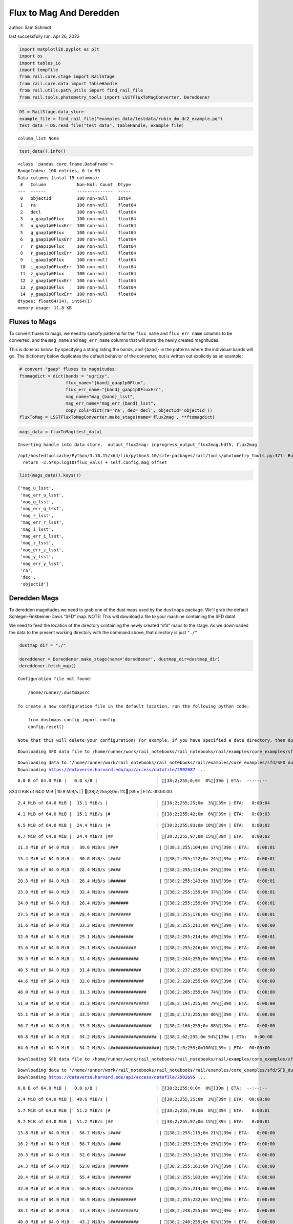 Flux to Mag And Deredden
========================

author: Sam Schmidt

last successfully run: Apr 26, 2023

.. code:: ipython3

    import matplotlib.pyplot as plt
    import os
    import tables_io
    import tempfile
    from rail.core.stage import RailStage
    from rail.core.data import TableHandle
    from rail.utils.path_utils import find_rail_file
    from rail.tools.photometry_tools import LSSTFluxToMagConverter, Dereddener

.. code:: ipython3

    DS = RailStage.data_store
    example_file = find_rail_file("examples_data/testdata/rubin_dm_dc2_example.pq")
    test_data = DS.read_file("test_data", TableHandle, example_file)


.. parsed-literal::

    column_list None


.. code:: ipython3

    test_data().info()


.. parsed-literal::

    <class 'pandas.core.frame.DataFrame'>
    RangeIndex: 100 entries, 0 to 99
    Data columns (total 15 columns):
     #   Column            Non-Null Count  Dtype  
    ---  ------            --------------  -----  
     0   objectId          100 non-null    int64  
     1   ra                100 non-null    float64
     2   decl              100 non-null    float64
     3   u_gaap1p0Flux     100 non-null    float64
     4   u_gaap1p0FluxErr  100 non-null    float64
     5   g_gaap1p0Flux     100 non-null    float64
     6   g_gaap1p0FluxErr  100 non-null    float64
     7   r_gaap1p0Flux     100 non-null    float64
     8   r_gaap1p0FluxErr  100 non-null    float64
     9   i_gaap1p0Flux     100 non-null    float64
     10  i_gaap1p0FluxErr  100 non-null    float64
     11  z_gaap1p0Flux     100 non-null    float64
     12  z_gaap1p0FluxErr  100 non-null    float64
     13  y_gaap1p0Flux     100 non-null    float64
     14  y_gaap1p0FluxErr  100 non-null    float64
    dtypes: float64(14), int64(1)
    memory usage: 11.8 KB


Fluxes to Mags
~~~~~~~~~~~~~~

To convert fluxes to mags, we need to specify patterns for the
``flux_name`` and ``flux_err_name`` columns to be converted, and the
``mag_name`` and ``mag_err_name`` columns that will store the newly
created magnitudes.

This is done as below, by specifying a string listing the bands, and
``{band}`` in the patterns where the individual bands will go. The
dictionary below duplicates the default behavior of the converter, but
is written out explicitly as an example:

.. code:: ipython3

    # convert "gaap" fluxes to magnitudes:
    ftomagdict = dict(bands = "ugrizy",
                      flux_name="{band}_gaap1p0Flux",
                      flux_err_name="{band}_gaap1p0FluxErr",
                      mag_name="mag_{band}_lsst",
                      mag_err_name="mag_err_{band}_lsst",
                      copy_cols=dict(ra='ra', dec='decl', objectId='objectId'))
    fluxToMag = LSSTFluxToMagConverter.make_stage(name='flux2mag', **ftomagdict)

.. code:: ipython3

    mags_data = fluxToMag(test_data)


.. parsed-literal::

    Inserting handle into data store.  output_flux2mag: inprogress_output_flux2mag.hdf5, flux2mag


.. parsed-literal::

    /opt/hostedtoolcache/Python/3.10.15/x64/lib/python3.10/site-packages/rail/tools/photometry_tools.py:377: RuntimeWarning: invalid value encountered in log10
      return -2.5*np.log10(flux_vals) + self.config.mag_offset


.. code:: ipython3

    list(mags_data().keys())




.. parsed-literal::

    ['mag_u_lsst',
     'mag_err_u_lsst',
     'mag_g_lsst',
     'mag_err_g_lsst',
     'mag_r_lsst',
     'mag_err_r_lsst',
     'mag_i_lsst',
     'mag_err_i_lsst',
     'mag_z_lsst',
     'mag_err_z_lsst',
     'mag_y_lsst',
     'mag_err_y_lsst',
     'ra',
     'dec',
     'objectId']



Deredden Mags
~~~~~~~~~~~~~

To deredden magnitudes we need to grab one of the dust maps used by the
``dustmaps`` package. We’ll grab the default Schlegel-Finkbeiner-Davis
“SFD” map. NOTE: This will download a file to your machine containing
the SFD data!

We need to feed the location of the directory containing the newly
created “sfd” maps to the stage. As we downloaded the data to the
present working directory with the command above, that directory is just
``"./"``

.. code:: ipython3

    dustmap_dir = "./"
    
    dereddener = Dereddener.make_stage(name='dereddener', dustmap_dir=dustmap_dir)
    dereddener.fetch_map()


.. parsed-literal::

    Configuration file not found:
    
        /home/runner/.dustmapsrc
    
    To create a new configuration file in the default location, run the following python code:
    
        from dustmaps.config import config
        config.reset()
    
    Note that this will delete your configuration! For example, if you have specified a data directory, then dustmaps will forget about its location.


.. parsed-literal::

    Downloading SFD data file to /home/runner/work/rail_notebooks/rail_notebooks/rail/examples/core_examples/sfd/SFD_dust_4096_ngp.fits


.. parsed-literal::

    Downloading data to '/home/runner/work/rail_notebooks/rail_notebooks/rail/examples/core_examples/sfd/SFD_dust_4096_ngp.fits' ...
    Downloading https://dataverse.harvard.edu/api/access/datafile/2902687 ...


.. parsed-literal::

      0.0 B of 64.0 MiB |   0.0 s/B |                       | [38;2;255;0;0m  0%[39m | ETA:  --:--:--

.. parsed-literal::

    830.0 KiB of 64.0 MiB |  10.9 MiB/s |                   | [38;2;255;8;0m  1%[39m | ETA:  00:00:00

.. parsed-literal::

      2.4 MiB of 64.0 MiB |  15.1 MiB/s |                   | [38;2;255;25;0m  3%[39m | ETA:   0:00:04

.. parsed-literal::

      4.1 MiB of 64.0 MiB |  15.1 MiB/s |#                  | [38;2;255;42;0m  6%[39m | ETA:   0:00:03

.. parsed-literal::

      6.5 MiB of 64.0 MiB |  24.4 MiB/s |#                  | [38;2;255;83;0m 10%[39m | ETA:   0:00:02

.. parsed-literal::

      9.7 MiB of 64.0 MiB |  24.4 MiB/s |##                 | [38;2;255;97;0m 15%[39m | ETA:   0:00:02

.. parsed-literal::

     11.3 MiB of 64.0 MiB |  30.0 MiB/s |###                | [38;2;255;104;0m 17%[39m | ETA:   0:00:01

.. parsed-literal::

     15.4 MiB of 64.0 MiB |  30.0 MiB/s |####               | [38;2;255;122;0m 24%[39m | ETA:   0:00:01

.. parsed-literal::

     16.0 MiB of 64.0 MiB |  28.4 MiB/s |####               | [38;2;255;124;0m 24%[39m | ETA:   0:00:01

.. parsed-literal::

     20.3 MiB of 64.0 MiB |  28.4 MiB/s |######             | [38;2;255;143;0m 31%[39m | ETA:   0:00:01

.. parsed-literal::

     23.8 MiB of 64.0 MiB |  32.4 MiB/s |#######            | [38;2;255;159;0m 37%[39m | ETA:   0:00:01

.. parsed-literal::

     24.0 MiB of 64.0 MiB |  28.4 MiB/s |#######            | [38;2;255;159;0m 37%[39m | ETA:   0:00:01

.. parsed-literal::

     27.5 MiB of 64.0 MiB |  28.4 MiB/s |########           | [38;2;255;176;0m 43%[39m | ETA:   0:00:01

.. parsed-literal::

     31.6 MiB of 64.0 MiB |  33.2 MiB/s |#########          | [38;2;255;211;0m 49%[39m | ETA:   0:00:00

.. parsed-literal::

     32.0 MiB of 64.0 MiB |  29.1 MiB/s |#########          | [38;2;255;214;0m 49%[39m | ETA:   0:00:01

.. parsed-literal::

     35.6 MiB of 64.0 MiB |  29.1 MiB/s |##########         | [38;2;255;246;0m 55%[39m | ETA:   0:00:00

.. parsed-literal::

     38.9 MiB of 64.0 MiB |  31.4 MiB/s |###########        | [38;2;244;255;0m 60%[39m | ETA:   0:00:00

.. parsed-literal::

     40.5 MiB of 64.0 MiB |  31.4 MiB/s |############       | [38;2;237;255;0m 63%[39m | ETA:   0:00:00

.. parsed-literal::

     44.6 MiB of 64.0 MiB |  32.0 MiB/s |#############      | [38;2;220;255;0m 69%[39m | ETA:   0:00:00

.. parsed-literal::

     48.0 MiB of 64.0 MiB |  31.3 MiB/s |##############     | [38;2;205;255;0m 74%[39m | ETA:   0:00:00

.. parsed-literal::

     51.0 MiB of 64.0 MiB |  31.3 MiB/s |###############    | [38;2;191;255;0m 79%[39m | ETA:   0:00:00

.. parsed-literal::

     55.1 MiB of 64.0 MiB |  33.5 MiB/s |################   | [38;2;173;255;0m 86%[39m | ETA:   0:00:00

.. parsed-literal::

     56.7 MiB of 64.0 MiB |  33.5 MiB/s |################   | [38;2;166;255;0m 88%[39m | ETA:   0:00:00

.. parsed-literal::

     60.8 MiB of 64.0 MiB |  34.2 MiB/s |################## | [38;2;62;255;0m 94%[39m | ETA:   0:00:00

.. parsed-literal::

     64.0 MiB of 64.0 MiB |  34.2 MiB/s |###################| [38;2;0;255;0m100%[39m | ETA:  00:00:00

.. parsed-literal::

    Downloading SFD data file to /home/runner/work/rail_notebooks/rail_notebooks/rail/examples/core_examples/sfd/SFD_dust_4096_sgp.fits


.. parsed-literal::

    Downloading data to '/home/runner/work/rail_notebooks/rail_notebooks/rail/examples/core_examples/sfd/SFD_dust_4096_sgp.fits' ...
    Downloading https://dataverse.harvard.edu/api/access/datafile/2902695 ...


.. parsed-literal::

      0.0 B of 64.0 MiB |   0.0 s/B |                       | [38;2;255;0;0m  0%[39m | ETA:  --:--:--

.. parsed-literal::

      2.4 MiB of 64.0 MiB |  40.6 MiB/s |                   | [38;2;255;25;0m  3%[39m | ETA:  00:00:00

.. parsed-literal::

      5.7 MiB of 64.0 MiB |  51.2 MiB/s |#                  | [38;2;255;79;0m  8%[39m | ETA:   0:00:01

.. parsed-literal::

      9.7 MiB of 64.0 MiB |  51.2 MiB/s |##                 | [38;2;255;97;0m 15%[39m | ETA:   0:00:01

.. parsed-literal::

     13.8 MiB of 64.0 MiB |  58.7 MiB/s |####               | [38;2;255;115;0m 21%[39m | ETA:   0:00:00

.. parsed-literal::

     16.2 MiB of 64.0 MiB |  58.7 MiB/s |####               | [38;2;255;125;0m 25%[39m | ETA:   0:00:00

.. parsed-literal::

     20.3 MiB of 64.0 MiB |  52.0 MiB/s |######             | [38;2;255;143;0m 31%[39m | ETA:   0:00:00

.. parsed-literal::

     24.3 MiB of 64.0 MiB |  52.0 MiB/s |#######            | [38;2;255;161;0m 37%[39m | ETA:   0:00:00

.. parsed-literal::

     28.4 MiB of 64.0 MiB |  55.4 MiB/s |########           | [38;2;255;183;0m 44%[39m | ETA:   0:00:00

.. parsed-literal::

     32.0 MiB of 64.0 MiB |  50.9 MiB/s |#########          | [38;2;255;214;0m 49%[39m | ETA:   0:00:00

.. parsed-literal::

     34.0 MiB of 64.0 MiB |  50.9 MiB/s |##########         | [38;2;255;232;0m 53%[39m | ETA:   0:00:00

.. parsed-literal::

     38.1 MiB of 64.0 MiB |  51.3 MiB/s |###########        | [38;2;248;255;0m 59%[39m | ETA:   0:00:00

.. parsed-literal::

     40.0 MiB of 64.0 MiB |  43.2 MiB/s |###########        | [38;2;240;255;0m 62%[39m | ETA:   0:00:00

.. parsed-literal::

     43.8 MiB of 64.0 MiB |  43.2 MiB/s |############       | [38;2;223;255;0m 68%[39m | ETA:   0:00:00

.. parsed-literal::

     47.8 MiB of 64.0 MiB |  45.7 MiB/s |##############     | [38;2;205;255;0m 74%[39m | ETA:   0:00:00

.. parsed-literal::

     48.0 MiB of 64.0 MiB |  41.2 MiB/s |##############     | [38;2;205;255;0m 74%[39m | ETA:   0:00:00

.. parsed-literal::

     50.2 MiB of 64.0 MiB |  41.2 MiB/s |##############     | [38;2;195;255;0m 78%[39m | ETA:   0:00:00

.. parsed-literal::

     54.3 MiB of 64.0 MiB |  42.5 MiB/s |################   | [38;2;177;255;0m 84%[39m | ETA:   0:00:00

.. parsed-literal::

     56.7 MiB of 64.0 MiB |  42.5 MiB/s |################   | [38;2;166;255;0m 88%[39m | ETA:   0:00:00

.. parsed-literal::

     58.1 MiB of 64.0 MiB |  39.6 MiB/s |#################  | [38;2;160;255;0m 90%[39m | ETA:   0:00:00

.. parsed-literal::

     61.6 MiB of 64.0 MiB |  39.6 MiB/s |################## | [38;2;46;255;0m 96%[39m | ETA:   0:00:00

.. parsed-literal::

     62.4 MiB of 64.0 MiB |  39.4 MiB/s |################## | [38;2;30;255;0m 97%[39m | ETA:   0:00:00

.. code:: ipython3

    deredden_data = dereddener(mags_data)


.. parsed-literal::

    Inserting handle into data store.  output_dereddener: inprogress_output_dereddener.pq, dereddener


.. code:: ipython3

    deredden_data().keys()




.. parsed-literal::

    Index(['mag_u_lsst', 'mag_g_lsst', 'mag_r_lsst', 'mag_i_lsst', 'mag_z_lsst',
           'mag_y_lsst'],
          dtype='object')



We see that the deredden stage returns us a dictionary with the
dereddened magnitudes. Let’s plot the difference of the un-dereddened
magnitudes and the dereddened ones for u-band to see if they are,
indeed, slightly brighter:

.. code:: ipython3

    delta_u_mag = mags_data()['mag_u_lsst'] - deredden_data()['mag_u_lsst']
    plt.figure(figsize=(8,6))
    plt.scatter(mags_data()['mag_u_lsst'], delta_u_mag, s=15)
    plt.xlabel("orignal u-band mag", fontsize=12)
    plt.ylabel("u - deredden_u");



.. image:: ../../../docs/rendered/core_examples/FluxtoMag_and_Deredden_example_files/../../../docs/rendered/core_examples/FluxtoMag_and_Deredden_example_14_0.png


Clean up
~~~~~~~~

For cleanup, uncomment the line below to delete that SFD map directory
downloaded in this example:

.. code:: ipython3

    #! rm -rf sfd/
